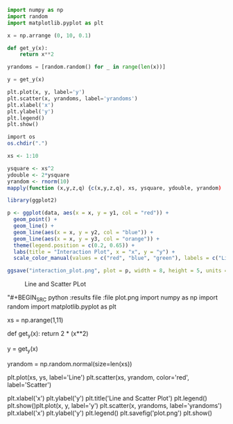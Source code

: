 #+BEGIN_SRC python :results file :file plot.png
import numpy as np
import random 
import matplotlib.pyplot as plt 

x = np.arrange (0, 10, 0.1)

def get_y(x): 
    return x**2

yrandoms = [random.random() for _ in range(len(x))]

y = get_y(x)

plt.plot(x, y, label='y')
plt.scatter(x, yrandoms, label='yrandoms')
plt.xlabel('x')
plt.ylabel('y')
plt.legend()
plt.show()
#+END_SRC 

#+RESULTS: 
[[file:plot.png]]

#+BEGIN_SRC R :results file :file interaction_plot.png 
import os 
os.chdir(".")

xs <- 1:10

ysquare <- xs^2
ydouble <- 2*ysquare
yrandom <- rnorm(10)
mapply(function (x,y,z,q) {c(x,y,z,q), xs, ysquare, ydouble, yrandom)

library(ggplot2)

p <- ggplot(data, aes(x = x, y = y1, col = "red")) + 
  geom_point() + 
  geom_line() + 
  geom_line(aes(x = x, y = y2, col = "blue")) + 
  geom_line(aes(x = x, y = y3, col = "orange")) + 
  theme(legend.position = c(0.2, 0.65)) + 
  labs(title = "Interaction Plot", x = "x", y = "y") +
  scale_color_manual(values = c("red", "blue", "green"), labels = c("Line 1", "Line 2", "Line 3"))

ggsave("interaction_plot.png", plot = p, width = 8, height = 5, units = "cm" 
#+END_SRC

#+RESULTS: 
[[file:interaction_plot.png]]

#+CAPTION: Line and Scatter PLot
[[file:plot.png]]

#+CAPTION: Interaction Plot
[[file:interaction_plot.png]]
"#+BEGIN_SRC python :results file :file plot.png
import numpy as np
import random 
import matplotlib.pyplot as plt 

xs = np.arange(1,11)

def get_y(x): 
    return 2 * (x**2)

y = get_y(x)

yrandom = np.random.normal(size=len(xs))

plt.plot(xs, ys, label='Line')
plt.scatter(xs, yrandom, color='red', label='Scatter')

plt.xlabel('x')
plt.ylabel('y')
plt.title('Line and Scatter Plot')
plt.legend()
plt.show()plt.plot(x, y, label='y')
plt.scatter(x, yrandoms, label='yrandoms')
plt.xlabel('x')
plt.ylabel('y')
plt.legend()
plt.savefig('plot.png')
plt.show()
#+END_SRC

#+RESULTS: plot.png
